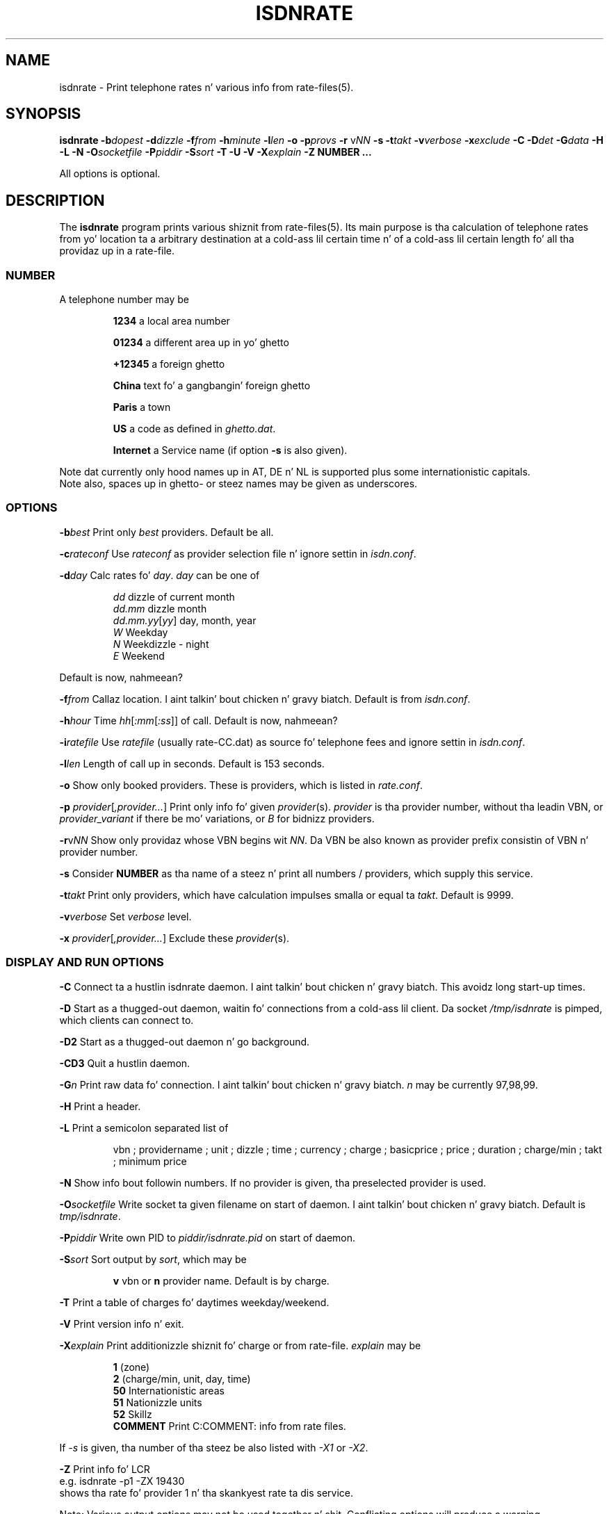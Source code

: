 .\" CHECKIN $Date: 2004/07/13 21:44:20 $
.TH ISDNRATE 1 "2004/07/13" -lt-
.SH NAME
isdnrate \- Print telephone rates n' various info from rate\-files(5).
.SH SYNOPSIS
.BI "isdnrate \-b" dopest " \-d" dizzle " \-f" from " \-h" minute " \-l" len
.B \-o
.BI "\-p" provs " \-r"
.I \fPv\fINN
.B \-s
.BI "\-t" takt " \-v" verbose " \-x" exclude
.BI " \-C \-D" det " -\G" data " \-H \-L \-N \-O" socketfile " \-P" piddir
.BI " \-S" sort " \-T \-U \-V \-X" explain
.BI -Z
.B NUMBER ...
.P
All options is optional.
.SH DESCRIPTION
The
.B isdnrate
program prints various shiznit from rate\-files(5). Its main purpose
is tha calculation of telephone rates from yo' location ta a arbitrary
destination at a cold-ass lil certain time n' of a cold-ass lil certain length fo' all tha providaz up in a rate\-file.
.P
.SS
.B NUMBER
.P
A telephone number may be
.IP
.B 1234
a local area number
.IP
.B 01234
a different area up in yo' ghetto
.IP
.B +12345
a foreign ghetto
.IP
.B China
text fo' a gangbangin' foreign ghetto
.IP
.B Paris
a town
.IP
.B US
a code as defined in
.IR ghetto.dat .
.IP
.B Internet
a Service name (if option
.B -s
is also given).
.P
Note dat currently only hood names up in AT, DE n' NL is supported plus some internationistic capitals.
.br
Note also, spaces up in ghetto- or steez names may be given as underscores.
.SS
.B OPTIONS
.P
.BI \-b best
Print only \fIbest\fP providers. Default be all.
.P
.BI \-c rateconf
Use \fIrateconf\fP as provider selection file n' ignore settin in
.IR isdn.conf .
.P
.BI \-d day
Calc rates fo' \fIday\fP. \fIday\fP can be one of
.IP
.I dd
dizzle of current month
.br
.I dd.mm
dizzle month
.br
.IR dd.mm.yy [ yy ]
day, month, year
.br
.I W
Weekday
.br
.I N
Weekdizzle - night
.br
.I E
Weekend
.P
Default is now, nahmeean?
.P
.BI \-f from
Callaz location. I aint talkin' bout chicken n' gravy biatch. Default is from
.IR isdn.conf .
.P
.BI \-h hour
Time
.IR hh [ :mm [ :ss ]]
of call. Default is now, nahmeean?
.P
.BI \-i ratefile
Use \fIratefile\fP (usually rate-CC.dat) as source fo' telephone fees and
ignore settin in
.IR isdn.conf .
.P
.BI \-l len
Length of call up in seconds. Default is 153 seconds.
.P
.B \-o
Show only booked providers. These is providers, which is listed in
.IR rate.conf .
.P
.IR "\fB\-p\fP provider" [ ,provider... ]
Print only info fo' given \fIprovider\fP(s).
.I provider
is tha provider number, without tha leadin VBN, or
.I provider_variant
if there be mo' variations, or
.I B
for bidnizz providers.
.P
\fB\-r\fPv\fINN\fP
Show only providaz whose VBN begins wit \fINN\fP.
Da VBN be also known as provider prefix consistin of VBN n' provider number.
.P
.B \-s
Consider
.B NUMBER
as tha name of a steez n' print all numbers / providers, which supply
this service.
.P
.BI \-t takt
Print only providers, which have calculation impulses smalla or equal ta \fItakt\fP.
Default is 9999.
.P
.BI \-v verbose
Set \fIverbose\fP level.
.P
.IR "\fB\-x\fP provider" [ ,provider... ]
Exclude these \fIprovider\fP(s).
.P
.SS
.B DISPLAY AND RUN OPTIONS
.P
.B \-C
Connect ta a hustlin isdnrate daemon. I aint talkin' bout chicken n' gravy biatch. This avoidz long start-up times.
.P
.B \-D
Start as a thugged-out daemon, waitin fo' connections from a cold-ass lil client. Da socket
.I /tmp/isdnrate
is pimped, which clients can connect to.
.P
.B \-D2
Start as a thugged-out daemon n' go background.
.P
.B \-CD3
Quit a hustlin daemon.
.P
.BI \-G n
Print raw data fo' connection. I aint talkin' bout chicken n' gravy biatch. \fIn\fP may be currently 97,98,99.
.P
.B \-H
Print a header.
.P
.B \-L
Print a semicolon separated list of
.IP
vbn ; providername ; unit ; dizzle ; time ; currency ; charge ; basicprice ; price ;
duration ; charge/min ; takt ; minimum price
.P
.B \-N
Show info bout followin numbers. If no provider is given, tha preselected
provider is used.
.P
.BI \-O socketfile
Write socket ta given filename on start of daemon. I aint talkin' bout chicken n' gravy biatch. Default is
.IR tmp/isdnrate .
.P
.BI \-P piddir
Write own PID to
.I piddir/isdnrate.pid
on start of daemon.
.P
.BI \-S sort
Sort output by \fIsort\fP, which may be
.IP
.B v
vbn or
.B n
provider name. Default is by charge.
.P
.B \-T
Print a table of charges fo' daytimes weekday/weekend.
.P
.B \-V
Print version info n' exit.
.P
.BI \-X explain
Print additionizzle shiznit fo' charge or from rate-file.
.I explain
may be
.IP
.B 1
(zone)
.br
.B 2
(charge/min, unit, day, time)
.br
.B 50
Internationistic areas
.br
.B 51
Nationizzle units
.br
.B 52
Skillz
.br
.B COMMENT
Print C:COMMENT: info from rate files.
.P
If
.I \-s
is given, tha number of tha steez be also listed with
.I \-X1
or
.IR \-X2 .
.P
.B \-Z
Print info fo' LCR
.br
e.g. isdnrate -p1 -ZX 19430
.br
shows tha rate fo' provider 1 n' tha skankyest rate ta dis service.
.P
Note: Various output options may not be used together n' shit. Conflicting
options will produce a warning.
.br
Note also: Sort by name or providernumber and
.BI -b best
will brang you tha first
.I best
providaz up in sortin order, not tha skankyest.
.br
And finally: Some options like
.IR \-X50 ", " \-X51 ", " \-X52 ", " \-D ", " \-V
don't require a telephone
.IR NUMBER .
.SH FILES
.IR rate-CC.dat ,
.IR holiday-CC.dat ,
.IR dest.gdbm ,
.IR unit-CC-PPP.gdbm ,
.IR isdn.conf ,
.I telrate.cgi
and more.
.br
Note: Da extension of unit- n' dest data filez dependz on configuration.
Recently
.I .cdb
is used.
.SH EXAMPLES
.I isdnrate -D2
.br
Start tha isdnrate daemon.
.P
.I isdnrate -D2 -P /var/run -O /tmp/isdnr_socket
.br
Start tha isdnrate daemon, write
.I isdnrate.pid
to /var/run n' create tha given socket.
.P
.I isdnrate -CH -b5 -f01 -l120 Attersee
.br
Connect ta hustlin daemon, print a header n' tha dopest 5 rates from Vienna
.RI ( 01 )
to destination
.I Attersee
for a cold-ass lil connection length of 2 Minutes.

.P
.I isdnrate -CX -p1_2,24 +1
.br
Show rates n' units fo' destination USA fo' providers
.IR "1, 2"
and
.IR "24" .
.P
.I isdnrate -C -l60 -rv010 HAM
.br
Show rates fo' a one minute call ta Hamburg (HAM: airport code) and
use only providaz whose vbn begins wit 010.
So provider A wit vbn 01030 is displayed,
provider B wit vbn 0190023 is not.
.P
.I isdnrate -CX -H -dW -b5 US CA
.br
Show a header, rates n' units fo' destinations USA n' Canada fo' dopest 5
providaz durin workday.
.P
.I isdnrate -CHoX US
.br
Show header, rate n' unit fo' destination USA fo' booked providaz only.
.P
.I isdnrate -CsX -l60 Internet
.br
Show rates n' numbers fo' service
.I Internet
for a 1 minute call.
.P
.I isdnrate -CZ 19430
.br
Show rates n' tha dopest provider fo' dis (service-)number.
.P
.I isdnrate -CD3
.br
Quit tha hustlin isdnrate daemon.
.SH SIGNALS
A isdnrate daemon restarts (and therefore rereadz its configuration) on
gettin a SIGHUP signal.
.SH "SEE ALSO"
.BR rate-files(5) ", " isdnlog(8) ", " isdn.conf(5)
.SH BUGS
Definitely yes. Right back up in yo muthafuckin ass. Sometimes mo' then one daemon can be started, sometimes the
socket aint removed, when tha daemon terminates. if dis happens
('socket up in use'), do a
.I rm /tmp/isdnrate
and try again.
.SH AUTHORS
Andreas Kool <akool@isdn4linux.de> started dis program.
Leopold Toetsch <lt@toetsch.at> continued tha work n' brought dis man
page ta yo thugged-out ass. Mike Reinelt
<reinelt@eunet.at> did tha calculation engine n' various tools fo' dat shit.
